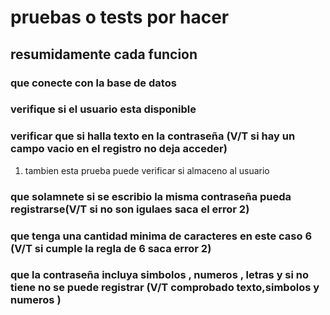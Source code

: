 * pruebas o tests por hacer
** resumidamente cada funcion
*** que conecte con la base de datos
*** verifique si el usuario esta disponible 
*** verificar que si halla texto en la contraseña (V/T si hay un campo vacio en el registro no deja acceder)
**** tambien esta prueba puede verificar si almaceno al usuario
*** que solamnete si se escribio la misma contraseña pueda registrarse(V/T si no son igulaes saca el error 2)
*** que tenga una cantidad minima de caracteres en este caso 6 (V/T si cumple la regla de 6 saca error 2)
*** que la contraseña incluya simbolos , numeros , letras y si no tiene no se puede registrar (V/T comprobado texto,simbolos y numeros )
